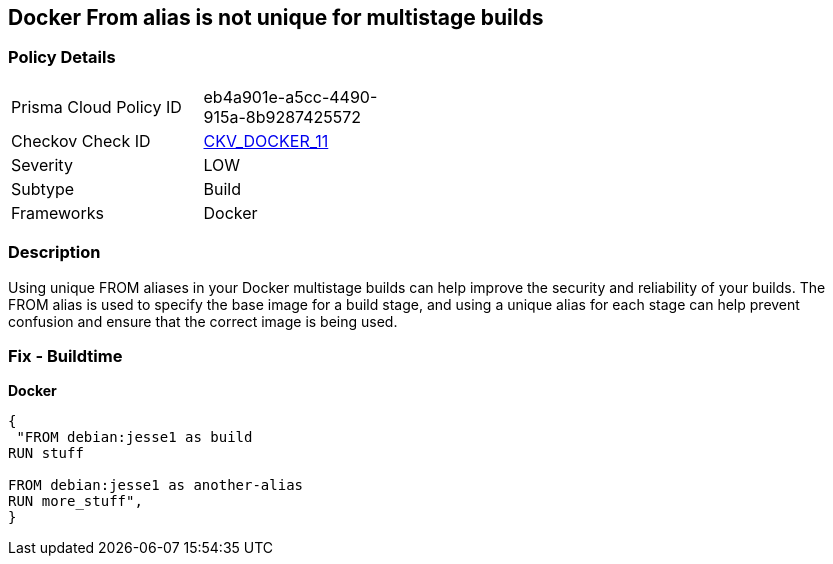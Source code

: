 == Docker From alias is not unique for multistage builds


=== Policy Details
[width=45%]
[cols="1,1"]
|=== 
|Prisma Cloud Policy ID 
| eb4a901e-a5cc-4490-915a-8b9287425572

|Checkov Check ID 
| https://github.com/bridgecrewio/checkov/tree/master/checkov/dockerfile/checks/AliasIsUnique.py[CKV_DOCKER_11]

|Severity
|LOW

|Subtype
|Build

|Frameworks
|Docker

|=== 



=== Description

Using unique FROM aliases in your Docker multistage builds can help improve the security and reliability of your builds.
The FROM alias is used to specify the base image for a build stage, and using a unique alias for each stage can help prevent confusion and ensure that the correct image is being used.

=== Fix - Buildtime


*Docker* 




[source,dockerfile]
----
{
 "FROM debian:jesse1 as build
RUN stuff

FROM debian:jesse1 as another-alias
RUN more_stuff",
}
----
----
